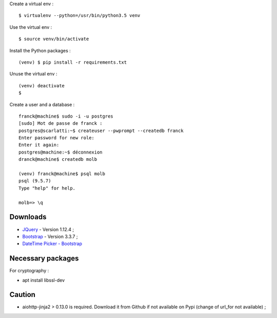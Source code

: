 Create a virtual env : ::

    $ virtualenv --python=/usr/bin/python3.5 venv

Use the virtual env : ::

    $ source venv/bin/activate

Install the Python packages : ::

    (venv) $ pip install -r requirements.txt

Unuse the virtual env : ::

    (venv) deactivate
    $

Create a user and a database : ::

    franck@machine$ sudo -i -u postgres
    [sudo] Mot de passe de franck :
    postgres@scarlatti:~$ createuser --pwprompt --createdb franck
    Enter password for new role:
    Enter it again:
    postgres@machine:~$ déconnexion
    dranck@machine$ createdb molb

    (venv) franck@machine$ psql molb
    psql (9.5.7)
    Type "help" for help.

    molb=> \q

Downloads
=========

- `JQuery <https://code.jquery.com/jquery/>`_ - Version 1.12.4 ;
- `Bootstrap <http://getbootstrap.com/>`_ - Version 3.3.7 ;
- `DateTime Picker - Bootstrap <https://github.com/smalot/bootstrap-datetimepicker/>`_

Necessary packages
==================

For cryptography :

- apt install libssl-dev

Caution
=======

- aiohttp-jinja2 > 0.13.0 is required. Download it from Github if not available
  on Pypi (change of url_for not available) ;
